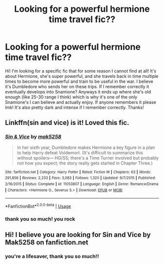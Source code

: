 #+TITLE: Looking for a powerful hermione time travel fic??

* Looking for a powerful hermione time travel fic??
:PROPERTIES:
:Author: megan44672
:Score: 2
:DateUnix: 1595204541.0
:DateShort: 2020-Jul-20
:FlairText: What's That Fic?
:END:
Hi! I'm looking for a specific fic that for some reason I cannot find at all! It's about Hermione, she's super powerful, and she travels back in time multiple times to become more powerful and train to be useful in the war. I believe it's Dumbledore who sends her on these trips. If I remember correctly it eventually develops into Snamione? Anyways it ends up where she's old enough (like 25-30 range I think) which is why it's one of the only Snamione's I can believe and actually enjoy. If anyone remembers it please lmk! It's also pretty dark and intense if I remember correctly. Thanks!


** Linkffn(sin and vice) is it! Loved this fic.
:PROPERTIES:
:Author: random_olive
:Score: 2
:DateUnix: 1595206033.0
:DateShort: 2020-Jul-20
:END:

*** [[https://www.fanfiction.net/s/11053807/1/][*/Sin & Vice/*]] by [[https://www.fanfiction.net/u/1112270/mak5258][/mak5258/]]

#+begin_quote
  In her sixth year, Dumbledore makes Hermione a key figure in a plan to help Harry defeat Voldemort. (It's difficult to summarize this without spoilers--- HG/SS; there's a Time Turner involved but probably not how you expect; the story really gets started in Chapter Three.)
#+end_quote

^{/Site/:} ^{fanfiction.net} ^{*|*} ^{/Category/:} ^{Harry} ^{Potter} ^{*|*} ^{/Rated/:} ^{Fiction} ^{M} ^{*|*} ^{/Chapters/:} ^{63} ^{*|*} ^{/Words/:} ^{291,856} ^{*|*} ^{/Reviews/:} ^{2,233} ^{*|*} ^{/Favs/:} ^{3,083} ^{*|*} ^{/Follows/:} ^{1,320} ^{*|*} ^{/Updated/:} ^{9/7/2015} ^{*|*} ^{/Published/:} ^{2/16/2015} ^{*|*} ^{/Status/:} ^{Complete} ^{*|*} ^{/id/:} ^{11053807} ^{*|*} ^{/Language/:} ^{English} ^{*|*} ^{/Genre/:} ^{Romance/Drama} ^{*|*} ^{/Characters/:} ^{<Hermione} ^{G.,} ^{Severus} ^{S.>} ^{*|*} ^{/Download/:} ^{[[http://www.ff2ebook.com/old/ffn-bot/index.php?id=11053807&source=ff&filetype=epub][EPUB]]} ^{or} ^{[[http://www.ff2ebook.com/old/ffn-bot/index.php?id=11053807&source=ff&filetype=mobi][MOBI]]}

--------------

*FanfictionBot*^{2.0.0-beta} | [[https://github.com/tusing/reddit-ffn-bot/wiki/Usage][Usage]]
:PROPERTIES:
:Author: FanfictionBot
:Score: 2
:DateUnix: 1595206051.0
:DateShort: 2020-Jul-20
:END:


*** thank you so much! you rock
:PROPERTIES:
:Author: megan44672
:Score: 1
:DateUnix: 1595863703.0
:DateShort: 2020-Jul-27
:END:


** Hi! I believe you are looking for Sin and Vice by Mak5258 on fanfiction.net
:PROPERTIES:
:Author: pelicanswift
:Score: 2
:DateUnix: 1595206295.0
:DateShort: 2020-Jul-20
:END:

*** you're a lifesaver, thank you so much!!
:PROPERTIES:
:Author: megan44672
:Score: 1
:DateUnix: 1595364042.0
:DateShort: 2020-Jul-22
:END:
